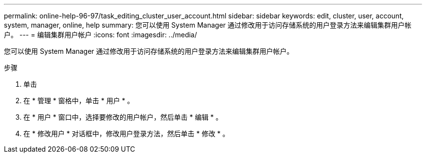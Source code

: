 ---
permalink: online-help-96-97/task_editing_cluster_user_account.html 
sidebar: sidebar 
keywords: edit, cluster, user, account, system, manager, online, help 
summary: 您可以使用 System Manager 通过修改用于访问存储系统的用户登录方法来编辑集群用户帐户。 
---
= 编辑集群用户帐户
:icons: font
:imagesdir: ../media/


[role="lead"]
您可以使用 System Manager 通过修改用于访问存储系统的用户登录方法来编辑集群用户帐户。

.步骤
. 单击 *image:../media/nas_bridge_202_icon_settings_olh_96_97.gif[""]*
. 在 * 管理 * 窗格中，单击 * 用户 * 。
. 在 * 用户 * 窗口中，选择要修改的用户帐户，然后单击 * 编辑 * 。
. 在 * 修改用户 * 对话框中，修改用户登录方法，然后单击 * 修改 * 。

